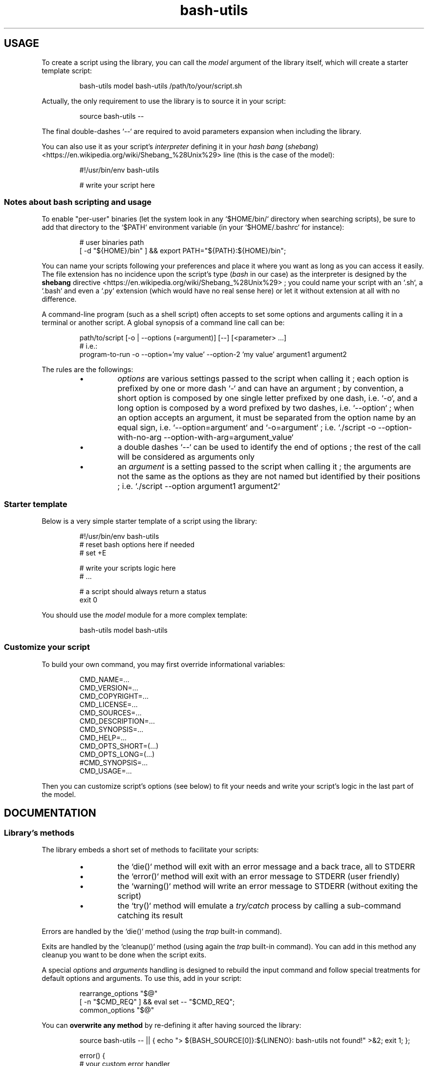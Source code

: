 .\" man: Bash-Utils Documentation
.\" man-name: bash-utils
.\" author: Pierre Cassat
.\" section: 7
.\" date: 2015-08-18
.\" version: 0.0.1
.TH  "bash-utils" "7" "2015-08-18" "Version 0.0.1" "Bash-Utils Documentation"
.SH USAGE
.PP
To create a script using the library, you can call the \fImodel\fP argument of the library itself, which
will create a starter template script:
.RS

.EX
bash-utils model bash-utils /path/to/your/script.sh
.EE
.RE
.PP
Actually, the only requirement to use the library is to source it in your script:
.RS

.EX
source bash-utils --
.EE
.RE
.PP
The final double-dashes `\fS--\fP` are required to avoid parameters expansion when including the library.
.PP
You can also use it as your script's \fIinterpreter\fP defining it in your 
\fIhash bang\fP (\fIshebang\fP) <https://en.wikipedia.org/wiki/Shebang_%28Unix%29> line (this is the case
of the model):
.RS

.EX
#!/usr/bin/env bash-utils
.br

.br
# write your script here
.EE
.RE
.SS Notes about \fIbash\fP scripting and usage
.PP
To enable "per-user" binaries (let the system look in any `\fS$HOME/bin/\fP` directory when searching scripts), 
be sure to add that directory to the `\fS$PATH\fP` environment variable (in your `\fS$HOME/.bashrc\fP` for instance):
.RS

.EX
# user binaries path
.br
[ -d "${HOME}/bin" ] && export PATH="${PATH}:${HOME}/bin";
.EE
.RE
.PP
You can name your scripts following your preferences and place it where you want as long as you can access it easily.
The file extension has no incidence upon the script's type (\fIbash\fP in our case) as the interpreter is designed by the 
\fBshebang\fP directive <https://en.wikipedia.org/wiki/Shebang_%28Unix%29> ; you could name your script with an 
`\fS.sh\fP`, a `\fS.bash\fP` and even a `\fS.py\fP` extension (which would have no real sense here) or let it without extension 
at all with no difference.
.PP
A command-line program (such as a shell script) often accepts to set some options and arguments calling it in a terminal
or another script. A global synopsis of a command line call can be:
.RS

.EX
path/to/script [-o | --options (=argument)] [--] [<parameter> ...]
.br
# i.e.:
.br
program-to-run -o --option='my value' --option-2 'my value' argument1 argument2
.EE
.RE
.PP
The rules are the followings:
.RS
.IP \(bu 
\fIoptions\fP are various settings passed to the script when calling it ; each option is prefixed by one or more dash `\fS-\fP` 
and can have an argument ; by convention, a short option is composed by one single letter prefixed by one dash, i.e. `\fS-o\fP`, 
and a long option is composed by a word prefixed by two dashes, i.e. `\fS--option\fP` ; when an option accepts an argument, 
it must be separated from the option name by an equal sign, i.e. `\fS--option=argument\fP` and `\fS-o=argument\fP` ; i.e. 
`\fS./script -o --option-with-no-arg --option-with-arg=argument_value\fP`
.IP \(bu 
a double dashes `\fS--\fP` can be used to identify the end of options ; the rest of the call will be considered as arguments
only
.IP \(bu 
an \fIargument\fP is a setting passed to the script when calling it ; the arguments are not the same as the options as 
they are not named but identified by their positions ; i.e. `\fS./script --option argument1 argument2\fP`
.RE
.SS Starter template
.PP
Below is a very simple starter template of a script using the library:
.RS

.EX
#!/usr/bin/env bash-utils
.br
# reset bash options here if needed
.br
# set +E
.br

.br
# write your scripts logic here
.br
# ...
.br

.br
# a script should always return a status
.br
exit 0
.EE
.RE
.PP
You should use the \fImodel\fP module for a more complex template:
.RS

.EX
bash-utils model bash-utils
.EE
.RE
.SS Customize your script
.PP
To build your own command, you may first override informational variables:
.RS

.EX
CMD_NAME=...
.br
CMD_VERSION=...
.br
CMD_COPYRIGHT=...
.br
CMD_LICENSE=...
.br
CMD_SOURCES=...
.br
CMD_DESCRIPTION=...
.br
CMD_SYNOPSIS=...
.br
CMD_HELP=...
.br
CMD_OPTS_SHORT=(...)
.br
CMD_OPTS_LONG=(...)
.br
#CMD_SYNOPSIS=...
.br
CMD_USAGE=...
.EE
.RE
.PP
Then you can customize script's options (see below) to fit your needs and write your script's logic in the last
part of the model.
.SH DOCUMENTATION
.SS Library's methods
.PP
The library embeds a short set of methods to facilitate your scripts:
.RS
.IP \(bu 
the `\fSdie()\fP` method will exit with an error message and a back trace, all to STDERR
.IP \(bu 
the `\fSerror()\fP` method will exit with an error message to STDERR (user friendly)
.IP \(bu 
the `\fSwarning()\fP` method will write an error message to STDERR (without exiting the script)
.IP \(bu 
the `\fStry()\fP` method will emulate a \fItry/catch\fP process by calling a sub-command catching its result
.RE
.PP
Errors are handled by the `\fSdie()\fP` method (using the \fItrap\fP built-in command).
.PP
Exits are handled by the `\fScleanup()\fP` method (using again the \fItrap\fP built-in command). You can add in this method 
any cleanup you want to be done when the script exits.
.PP
A special \fIoptions\fP and \fIarguments\fP handling is designed to rebuild the input command and follow special treatments
for default options and arguments. To use this, add in your script:
.RS

.EX
rearrange_options "$@"
.br
[ -n "$CMD_REQ" ] && eval set -- "$CMD_REQ";
.br
common_options "$@"
.EE
.RE
.PP
You can \fBoverwrite any method\fP by re-defining it after having sourced the library:
.RS

.EX
source bash-utils -- || { echo "> ${BASH_SOURCE[0]}:${LINENO}: bash-utils not found!" >&2; exit 1; };
.br

.br
error() {
.br
    # your custom error handler
.br
}
.EE
.RE
.PP
The best practice is to create user methods instead of overwrite native ones and call them:
.RS

.EX
source bash-utils -- || { echo "> ${BASH_SOURCE[0]}:${LINENO}: bash-utils not found!" >&2; exit 1; };
.br

.br
user_error() {
.br
    # your custom error handler
.br
}
.br

.br
[ -f filename ] || user_error 'file not found';
.EE
.RE
.SS Script's options
.PP
Default options handled by the library are:
.RS
.IP \(bu 
\fB-q\fP | \fB--quiet\fP: enables the `\fS$QUIET\fP` environment variables ; this should decrease script's output (only errors or
required output should be returned) ; this options disables the `\fS$VERBOSE\fP` environment variable
.IP \(bu 
\fB-v\fP | \fB--verbose\fP: enables the `\fS$VERBOSE\fP` environment variable ; this should increase script's verbosity (inform
user about what is happening) ; this options disables the `\fS$QUIET\fP` environment variable
.IP \(bu 
\fB-f\fP | \fB--force\fP: enables the `\fS$FORCE\fP` environment variable ; this should let the user to choose all default behaviors
in case a choice is required (no prompt running the script)
.IP \(bu 
\fB-x\fP | \fB--debug\fP: enables the `\fS$DEBUG\fP` environment variable ; this should drastically increase script's verbosity
(verbosity should be one level more than in `\fS$VERBOSE\fP` mode)
.IP \(bu 
\fB--dry-run\fP: enables the `\fS$DRY_RUN\fP` environment variable ; this should not de sensible stuff but inform user about
what should be done
.RE
.PP
The library also handles those informational options:
.RS
.IP \(bu 
\fB-V\fP | \fB--version\fP to get the name and version number of the script
.IP \(bu 
\fB-h\fP | \fB--help\fP to get the full help information of script's usage
.RE
.PP
The output of the informational arguments listed above are constructed using the `\fSCMD_...\fP` environment
variables you may define for each script.
.PP
These options are handled by the \fIgetopt\fP program. You can add your own options by overriding the following variables:
.RS

.EX
CMD_OPTS_SHORT=(f h q v V x)
.br
CMD_OPTS_LONG=(debug dry-run force help quiet verbose version)
.EE
.RE
.PP
By default, the `\fScommon_options()\fP` method will throw en error if an unknown option is met. You can avoid this behavior
by prefixing the `\fSCMD_OPTS_SHORT\fP` by a colon `\fS:\fP`:
.RS

.EX
CMD_OPTS_SHORT=(':' f h q v V x)
.EE
.RE
.PP
For each option added, you MUST define your own treatment for it in a parsing loop:
.RS

.EX
CMD_OPTS_SHORT=':fqvxo:'
.br
CMD_OPTS_LONG='debug,dry-run,force,quiet,verbose,my-option'
.br
while [ $# -gt 0 ]; do
.br
    case "$1" in
.br
        # do not throw error for common options
.br
        -f | -h | -q | -v | -V | -x | --force | --help | --quiet | --verbose | --version | --debug | --dry-run ) true;;
.br
        # user option
.br
        -o | --my-option )
.br
            OPTARG="$(echo "$2" | cut -d'=' -f2)"
.br
            MYVAR="${OPTARG:-default}"
.br
            shift
.br
            ;;
.br
    esac
.br
    shift
.br
done
.EE
.RE
.PP
In your script, you can use a flag like:
.RS

.EX
$FLAG && ...; # do something when FLAG is ENABLED
.br
$FLAG || ...; # do something when FLAG is DISABLED
.EE
.RE
.PP
Due to known limitations of the \fIgetopt\fP program, you should always use an equal sign between 
an option (short or long) and its argument: `\fS-o=arg\fP` or `\fS--option=arg\fP`, even if that argument is required.
.SS Technical points
.PP
The library enables the following \fIBash\fP options by default:
.RS
.IP \(bu 
`\fSposix\fP`: match the POSIX 1003.2 standard
.IP \(bu 
`\fSexpand_aliases\fP`: allow to use aliases in scripts
.IP \(bu 
`\fS-a\fP`: export all modified variables
.IP \(bu 
`\fS-e\fP`: exit if a command has a non-zero status
.IP \(bu 
`\fS-E\fP`: trap on ERR are inherited by shell functions
.IP \(bu 
`\fS-o pipefail\fP`: do not mask pipeline's errors
.IP \(bu 
`\fS-u\fP`: throw error on unset variable usage
.IP \(bu 
`\fS-T\fP`: trap on DEBUG and RETURN are inherited by shell functions
.RE
.PP
To make robust scripts, here are some reminders:
.RS
.IP \(bu 
to use a variable eventually unset: `\fSecho ${VARIABLE:-default}\fP`
.IP \(bu 
to make a silent sub-command call: `\fSval=$(sub-command 2>/dev/null)\fP`
.RE
.SH FILES
.TP
\fIbin/bash-utils\fP | \fBlibexec/bash-utils\fP
This is the "entry point" of \fIBash-Utils\fP ; it should be available in one of the `\fS$PATH\fP` paths for all users ;
it acts like a loader of the library and a script's interpreter you can use in a script's \fIshebang\fP.
.TP
\fBlibexec/bash-utils-core\fP
This is the core of \fIBash-Utils\fP ; it mostly defines required functions and environment variables for the library
to work by itself and to handle its modules.
.TP
\fBlibexec/bash-utils-lib\fP
This is the library of functions ; it embeds various functions commonly used in \fIbash\fP scripts.
.TP
\fBlibexec/bash-utils-cmd\fP
This is the script that handles default parameters and actions of \fIBash-Utils\fP when you call it directly.
.TP
\fBlibexec/bash-utils-modules/\fP
This is the directory where modules are stored ; each module is a single script in that directory ; a module is
identified by its filename.
.SH SEE ALSO
.PP
Online \fIbash\fP scripting guides and tools:
.RS
.IP \(bu 
the \fIBash Guide for Beginners\fP: <http://tldp.org/LDP/Bash-Beginners-Guide/html/index.html> (recommended) 
.IP \(bu 
the \fIAdvanced Bash-Scripting Guide\fP: <http://tldp.org/LDP/abs/html/index.html> (recommended) 
.IP \(bu 
the \fIBash Reference Manual\fP: <http://www.gnu.org/software/bash/manual/html_node/index.html>
.IP \(bu 
the \fIGNU Coding Standards\fP: <http://www.gnu.org/prep/standards/standards.html>
.IP \(bu 
\fIBATS\fP, a test suite for Bash scripts: <http://github.com/sstephenson/bats>
.IP \(bu 
\fIShellCheck\fP, a Bash validator: <http://www.shellcheck.net/>
.RE
.PP
bash(1), bash-utils(1), getopt(1)
